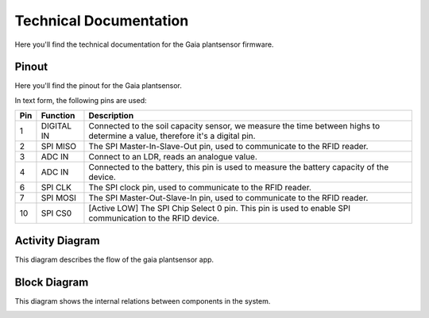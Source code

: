Technical Documentation
=======================

Here you'll find the technical documentation for the Gaia plantsensor firmware.

Pinout
------

Here you'll find the pinout for the Gaia plantsensor.

In text form, the following pins are used:

=== ========== ===========
Pin Function   Description
=== ========== ===========
1   DIGITAL IN |pin01|
--- ---------- -----------
2   SPI MISO   |pin02|
--- ---------- -----------
3   ADC IN     |pin03|
--- ---------- -----------
4   ADC IN     |pin04|
--- ---------- -----------
6   SPI CLK    |pin06|
--- ---------- -----------
7   SPI MOSI   |pin07|
--- ---------- -----------
10  SPI CS0    |pin10|
=== ========== ===========

.. |pin01| replace:: Connected to the soil capacity sensor, we measure the time between highs to determine a value, therefore it's a digital pin.
.. |pin02| replace:: The SPI Master-In-Slave-Out pin, used to communicate to the RFID reader.
.. |pin03| replace:: Connect to an LDR, reads an analogue value.
.. |pin04| replace:: Connected to the battery, this pin is used to measure the battery capacity of the device.
.. |pin06| replace:: The SPI clock pin, used to communicate to the RFID reader.
.. |pin07| replace:: The SPI Master-Out-Slave-In pin, used to communicate to the RFID reader.
.. |pin10| replace:: [Active LOW] The SPI Chip Select 0 pin. This pin is used to enable SPI communication to the RFID device.


Activity Diagram
-----------------

This diagram describes the flow of the gaia plantsensor app.

.. image:: ../_static/diagrams/activity_diagram.jpg
    :alt: Gaia plantsensor activity diagram


Block Diagram
-------------

This diagram shows the internal relations between components in the system.

.. image:: ../_static/diagrams/block_diagram.jpg
    :alt: Gaia plantsensor block diagram
